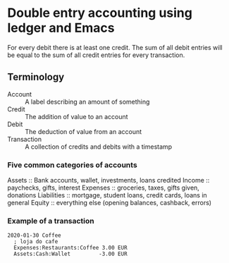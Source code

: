 * Double entry accounting using ledger and Emacs
  For every debit there is at least one credit.
  The sum of all debit entries will be equal to the sum of all credit entries for every transaction.
** Terminology
   * Account :: A label describing an amount of something
   * Credit :: The addition of value to an account
   * Debit :: The deduction of value from an account
   * Transaction :: A collection of credits and debits with a timestamp
*** Five common categories of accounts
    Assets :: Bank accounts, wallet, investments, loans credited
    Income :: paychecks, gifts, interest
    Expenses :: groceries, taxes, gifts given, donations
    Liabilities :: mortgage, student loans, credit cards, loans in general
    Equity :: everything else (opening balances, cashback, errors)
*** Example of a transaction
#+BEGIN_SRC ledger
2020-01-30 Coffee
  ; loja do cafe
  Expenses:Restaurants:Coffee 3.00 EUR
  Assets:Cash:Wallet         -3.00 EUR
#+END_SRC
